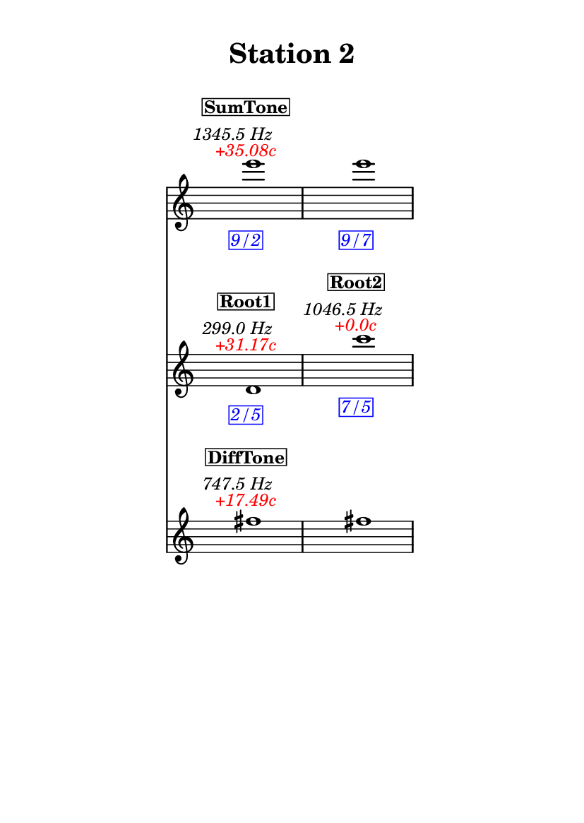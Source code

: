 \version "2.20.0"
\language "english"

#(set-default-paper-size "a6" 'portrait)
#(set-global-staff-size 16)

\header {
    tagline = ##f
    title = \markup {
        \pad-around
            #3
            "Station 2"
        }
}

\layout {
    indent = #25
}

\paper {
    systems-per-page = 1
}

\score {
    \new Score
    <<
        \new Staff
        \with
        {
            \remove Time_signature_engraver
        }
        {
            \clef "treble"
            e'''1
            - \tweak color #red
            ^ \markup {
                \halign
                    #0
                    \italic
                        {
                            +35.08c
                        }
                }
            ^ \markup {
                \halign
                    #1
                    \italic
                        {
                            1345.5
                            Hz
                        }
                }
            ^ \markup {
                \pad-around
                    #1
                    \box
                        \vcenter
                            \halign
                                #0
                                \bold
                                    {
                                        SumTone
                                    }
                }
            - \tweak color #blue
            _ \markup {
                \pad-around
                    #1
                    \box
                        \halign
                            #0
                            \italic
                                {
                                    9/2
                                }
                }
            \override Score.NonMusicalPaperColumn.padding = #5
            \clef "treble"
            e'''1
            - \tweak color #blue
            _ \markup {
                \pad-around
                    #1
                    \box
                        \halign
                            #0
                            \italic
                                {
                                    9/7
                                }
                }
        }
        \new Staff
        \with
        {
            \remove Time_signature_engraver
        }
        {
            \clef "treble"
            d'1
            - \tweak color #red
            ^ \markup {
                \halign
                    #0
                    \italic
                        {
                            +31.17c
                        }
                }
            ^ \markup {
                \halign
                    #1
                    \italic
                        {
                            299.0
                            Hz
                        }
                }
            ^ \markup {
                \pad-around
                    #1
                    \box
                        \vcenter
                            \halign
                                #0
                                \bold
                                    {
                                        Root1
                                    }
                }
            - \tweak color #blue
            _ \markup {
                \pad-around
                    #1
                    \box
                        \halign
                            #0
                            \italic
                                {
                                    2/5
                                }
                }
            \clef "treble"
            c'''1
            - \tweak color #red
            ^ \markup {
                \halign
                    #0
                    \italic
                        {
                            +0.0c
                        }
                }
            ^ \markup {
                \halign
                    #1
                    \italic
                        {
                            1046.5
                            Hz
                        }
                }
            ^ \markup {
                \pad-around
                    #1
                    \box
                        \vcenter
                            \halign
                                #0
                                \bold
                                    {
                                        Root2
                                    }
                }
            - \tweak color #blue
            _ \markup {
                \pad-around
                    #1
                    \box
                        \halign
                            #0
                            \italic
                                {
                                    7/5
                                }
                }
        }
        \new Staff
        \with
        {
            \remove Time_signature_engraver
        }
        {
            \clef "treble"
            fs''1
            - \tweak color #red
            ^ \markup {
                \halign
                    #0
                    \italic
                        {
                            +17.49c
                        }
                }
            ^ \markup {
                \halign
                    #1
                    \italic
                        {
                            747.5
                            Hz
                        }
                }
            ^ \markup {
                \pad-around
                    #1
                    \box
                        \vcenter
                            \halign
                                #0
                                \bold
                                    {
                                        DiffTone
                                    }
                }
            \clef "treble"
            fs''1
        }
    >>
}